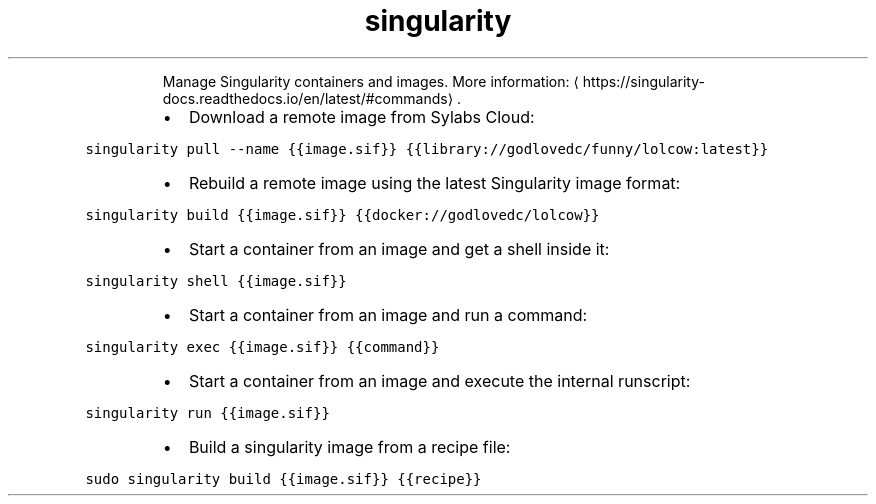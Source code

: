 .TH singularity
.PP
.RS
Manage Singularity containers and images.
More information: \[la]https://singularity-docs.readthedocs.io/en/latest/#commands\[ra]\&.
.RE
.RS
.IP \(bu 2
Download a remote image from Sylabs Cloud:
.RE
.PP
\fB\fCsingularity pull \-\-name {{image.sif}} {{library://godlovedc/funny/lolcow:latest}}\fR
.RS
.IP \(bu 2
Rebuild a remote image using the latest Singularity image format:
.RE
.PP
\fB\fCsingularity build {{image.sif}} {{docker://godlovedc/lolcow}}\fR
.RS
.IP \(bu 2
Start a container from an image and get a shell inside it:
.RE
.PP
\fB\fCsingularity shell {{image.sif}}\fR
.RS
.IP \(bu 2
Start a container from an image and run a command:
.RE
.PP
\fB\fCsingularity exec {{image.sif}} {{command}}\fR
.RS
.IP \(bu 2
Start a container from an image and execute the internal runscript:
.RE
.PP
\fB\fCsingularity run {{image.sif}}\fR
.RS
.IP \(bu 2
Build a singularity image from a recipe file:
.RE
.PP
\fB\fCsudo singularity build {{image.sif}} {{recipe}}\fR
